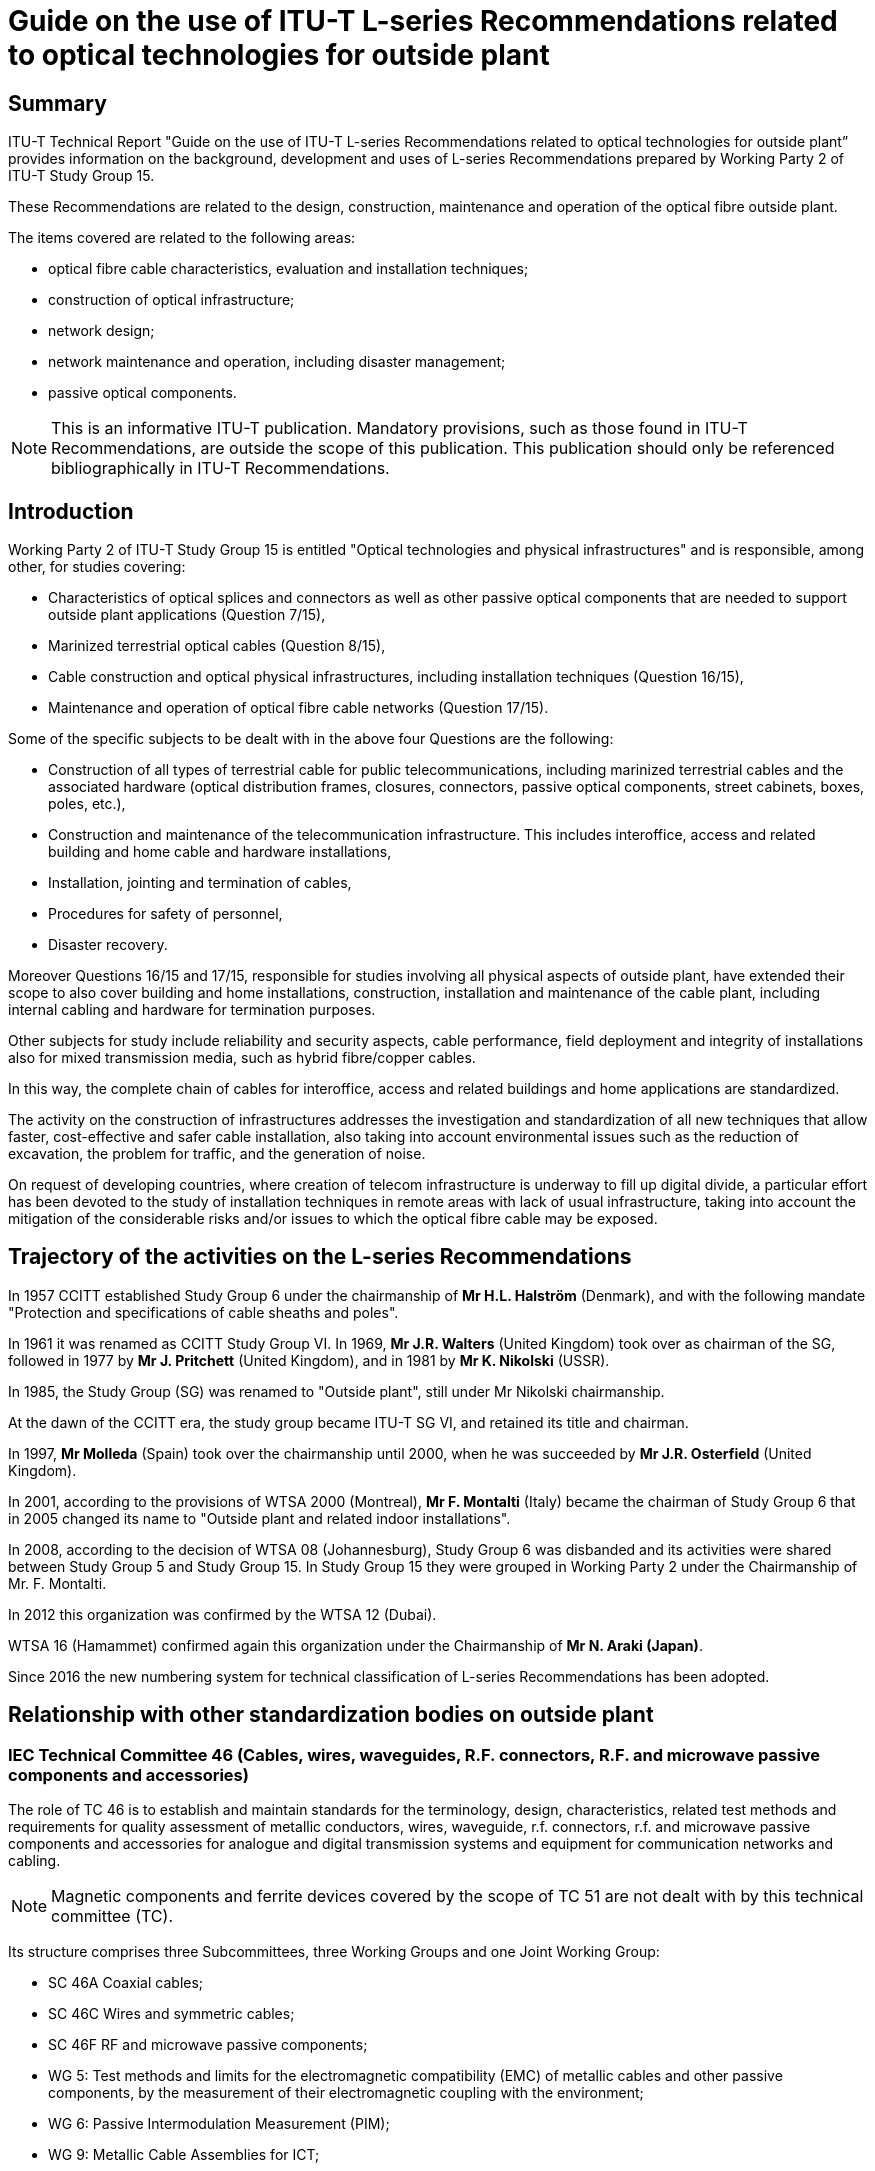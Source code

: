 = Guide on the use of ITU-T L-series Recommendations related to optical technologies for outside plant
:bureau: T
:docnumber: LSTP-GLSR
:title-en: Guide on the use of ITU-T L-series Recommendations related to optical technologies for outside plant
:published-date: 2020-02
:copyright-year: 2020
:status: in-force
:language: en
:doctype: technical-paper
:keywords:
:mn-document-class: itu
:mn-output-extensions: xml,html,doc,pdf,rxl
:local-cache-only:
:data-uri-image:

[abstract]
== Summary

ITU-T Technical Report "Guide on the use of ITU-T L-series Recommendations related to optical technologies for outside plant” provides information on the background, development and uses of L-series Recommendations prepared by Working Party 2 of ITU-T Study Group 15.

These Recommendations are related to the design, construction, maintenance and operation of the optical fibre outside plant.

The items covered are related to the following areas:

* optical fibre cable characteristics, evaluation and installation techniques;
* construction of optical infrastructure;
* network design;
* network maintenance and operation, including disaster management;
* passive optical components.

NOTE: This is an informative ITU-T publication. Mandatory provisions, such as those found in ITU-T Recommendations, are outside the scope of this publication. This publication should only be referenced bibliographically in ITU-T Recommendations.

== Introduction

Working Party 2 of ITU-T Study Group 15 is entitled "Optical technologies and physical infrastructures" and is responsible, among other, for studies covering:

* Characteristics of optical splices and connectors as well as other passive optical components that are needed to support outside plant applications (Question 7/15),
* Marinized terrestrial optical cables (Question 8/15),
* Cable construction and optical physical infrastructures, including installation techniques (Question 16/15),
* Maintenance and operation of optical fibre cable networks (Question 17/15).

Some of the specific subjects to be dealt with in the above four Questions are the following:

* Construction of all types of terrestrial cable for public telecommunications, including marinized terrestrial cables and the associated hardware (optical distribution frames, closures, connectors, passive optical components, street cabinets, boxes, poles, etc.),
* Construction and maintenance of the telecommunication infrastructure. This includes interoffice, access and related building and home cable and hardware installations,
* Installation, jointing and termination of cables,
* Procedures for safety of personnel,
* Disaster recovery.

Moreover Questions 16/15 and 17/15, responsible for studies involving all physical aspects of outside plant, have extended their scope to also cover building and home installations, construction, installation and maintenance of the cable plant, including internal cabling and hardware for termination purposes.

Other subjects for study include reliability and security aspects, cable performance, field deployment and integrity of installations also for mixed transmission media, such as hybrid fibre/copper cables.

In this way, the complete chain of cables for interoffice, access and related buildings and home applications are standardized.

The activity on the construction of infrastructures addresses the investigation and standardization of all new techniques that allow faster, cost-effective and safer cable installation, also taking into account environmental issues such as the reduction of excavation, the problem for traffic, and the generation of noise.

On request of developing countries, where creation of telecom infrastructure is underway to fill up digital divide, a particular effort has been devoted to the study of installation techniques in remote areas with lack of usual infrastructure, taking into account the mitigation of the considerable risks and/or issues to which the optical fibre cable may be exposed.

== Trajectory of the activities on the L-series Recommendations

In 1957 CCITT established Study Group 6 under the chairmanship of *Mr H.L. Halström* (Denmark), and with the following mandate "Protection and specifications of cable sheaths and poles".

In 1961 it was renamed as CCITT Study Group VI. In 1969, *Mr J.R. Walters* (United Kingdom) took over as chairman of the SG, followed in 1977 by *Mr J. Pritchett* (United Kingdom), and in 1981 by *Mr K. Nikolski* (USSR).

In 1985, the Study Group (SG) was renamed to "Outside plant", still under Mr Nikolski chairmanship.

At the dawn of the CCITT era, the study group became ITU-T SG VI, and retained its title and chairman.

In 1997, *Mr Molleda* (Spain) took over the chairmanship until 2000, when he was succeeded by *Mr J.R. Osterfield* (United Kingdom).

In 2001, according to the provisions of WTSA 2000 (Montreal), *Mr F. Montalti* (Italy) became the chairman of Study Group 6 that in 2005 changed its name to "Outside plant and related indoor installations".

In 2008, according to the decision of WTSA 08 (Johannesburg), Study Group 6 was disbanded and its activities were shared between Study Group 5 and Study Group 15. In Study Group 15 they were grouped in Working Party 2 under the Chairmanship of Mr. F. Montalti.

In 2012 this organization was confirmed by the WTSA 12 (Dubai).

WTSA 16 (Hamammet) confirmed again this organization under the Chairmanship of *Mr N. Araki (Japan)*.

Since 2016 the new numbering system for technical classification of L-series Recommendations has been adopted.

== Relationship with other standardization bodies on outside plant

=== IEC Technical Committee 46 (Cables, wires, waveguides, R.F. connectors, R.F. and microwave passive components and accessories)

The role of TC 46 is to establish and maintain standards for the terminology, design, characteristics, related test methods and requirements for quality assessment of metallic conductors, wires, waveguide, r.f. connectors, r.f. and microwave passive components and accessories for analogue and digital transmission systems and equipment for communication networks and cabling.

NOTE: Magnetic components and ferrite devices covered by the scope of TC 51 are not dealt with by this technical committee (TC).

Its structure comprises three Subcommittees, three Working Groups and one Joint Working Group:

* SC 46A Coaxial cables;
* SC 46C Wires and symmetric cables;
* SC 46F RF and microwave passive components;
* WG 5: Test methods and limits for the electromagnetic compatibility (EMC) of metallic cables and other passive components, by the measurement of their electromagnetic coupling with the environment;
* WG 6: Passive Intermodulation Measurement (PIM);
* WG 9: Metallic Cable Assemblies for ICT;
* JWG 1: Raw Materials and Environmental Issues linked to IECSC86A.

=== IEC Technical Committee 86 (Fibre optics)

The role of TC 86 is to prepare standards for fibre optic systems, modules, devices and components intended primarily for use with communications equipment. This activity covers terminology, characteristics, related tests, calibration and measurement methods, functional interfaces, optical, environmental and mechanical requirements to ensure reliable system performance.

Its structure comprises three Subcommittees, one Working Group and two Joint Working Group:

[align=left]
* SC 86A Fibres and cables: +
To prepare standards for optical fibres and cables embracing all types of communications applications.
* SC 86B Fibre optic interconnecting devices and passive components: +
To prepare international standards for fibre optic interconnecting devices and passive components, embracing all types of communications applications.
* SC 86C Fibre optic systems and active devices: +
To prepare international standards for fibre optic systems and active devices embracing all types of communications and sensor applications.
* WG 4: Fibre optic test equipment calibration: +
To review and summarize all the approved test methods developed by TC 86 and its subcommittees for calibration procedures for fibre optic tests equipment.
* JWG 9: Optical functionality for electronic assemblies linked to TC 91: +
To prepare international standards and specifications for optical circuit boards and optical back planes, intended for use with opto-electronic assemblies.
* JWG 10: Laser safety linked to TC 76.

== Technical classification of ITU-T Recommendations of the L-series related to optical technologies for outside plant

Along with the new numbering of the ITU-T Recommendation of the L-series in 2016, the existing L-series Recommendations are classified by the following technical area as described in <<table1>>. The corresponding table of new numbering system for L-series Recommendations are shown in <<table2-1>> to <<table2-5>>.

[[table1]]
.Technical classification of L-series Recommendations in old number
|===
2+^h| Technical area 4+^h| Assigned Questions
| ^h| Sub-category ^h| Q7/15 ^h| Q8/15 ^h| Q16/15 ^h| Q17/15

.3+a| Optical fibre cables +
L.100 – L.199 a| Cable structure and characteristics +
(L.100-L.124) | | a| L.10, L.26, +
L.43, L.58, +
L.59, L.60, +
L.67, L.78, +
L.79, L.87, +
L.110 |
a| Cable evaluation +
(L.125-L.149) | | a| L.14 +
(Superseded) +
L.27 |
a| Guidance and installation technique +
(L.150-L.199) | | a| L.34, L.35, +
L.38, L.46, +
L.48, L.49, +
L.56, L.57, +
L.61, L.77, +
L.82, L.83, +
L.162, L.163 |

.2+a| Optical infrastructures +
L.200 – L.299 a| Infrastructure including node element (except cables) +
(L.200-L.249) | | a| L.11, L.13, +
L.44, L.50, +
L.51, L.70, +
L.206, L.207, +
L.208 |
a| General aspects and network design +
(L.250-L.299) | | a| L.17 +
(superseded), +
L.39, L.45, +
L.47, L.62, +
L.63, L.72, +
L.73, L.84, +
L.86, L.89, +
L.90, L.94 |
.4+a| Maintenance and operation +
L.300 – L.399 a| Optical fibre cable maintenance +
(L.300-L.329) | | | a| L.25, L.40, +
L.41, L.53, +
L.66, L.68, +
L.85, L.93, +
L.315
a| Infrastructure maintenance +
(L.330-L.349) | | | a| L.74, L.88
a| Operation support and infrastructure management +
(L.350-L.379) | | | a| L.64, L.69, +
L.80
a| Disaster management +
(L.380-L.399) | | | a| L.81, L.92, +
L.392
2+a| Passive optical devices +
L.400 – L.429 a| L.12, L.31, +
L.36, L.37, +
L.404 | | |
2+a| Marinized terrestrial cables +
L.430 – L.449 | a| L.28, L.29, +
L.30, L.54, +
L.55 | |
|===

NOTE: The Recommendations deleted or moved to SG5 are not listed in the Table above.

NOTE: Supplement 40 to ITU-T G-series Recommendations provides information on the background and the specifications of optical fibre and cable ITU-T Recommendations together with their relationship with the IEC Specifications.

NOTE: The superseded Recommendations will still be available for download from the ITU web site.

[[table2-1]]
.Optical fibre cables (ITU-T L.100 - ITU-T L.199)
|===
3+h| L.100 – L.124: Cable structure and characteristics
^h| New number ^h| Old number ^h| Title
| L.100 | L.10 a| Optical fibre cables for duct and tunnel application
| L.101 | L.43 a| Optical fibre cables for buried application
| L.102 | L.26 a| Optical fibre cables for aerial application
| L.103 | L.59 a| Optical fibre cables for indoor applications
| L.104 | L.67 a| Small count optical fibre cables for indoor applications
| L.105 | L.87 a| Optical fibre cables for drop applications
| L.106 | L.58 a| Optical fibre cables: Special needs for access network
| L.107 | L.78 a| Optical fibre cable construction for sewer duct applications
| L.108 | L.79 a| Optical fibre cable elements for microduct blowing-installation application
| L.109 | L.60 a| Construction of optical/metallic hybrid cables
| L.110 | – a| Optical fibre cables for direct surface application
3+h| L.125 – L.149: Cable evaluation
| L.125 | L.14 a| Measurement method to determine the tensile performance of optical fibre cables under load (Superseded)
| L.126 | L.27 a| Method for estimating the concentration of hydrogen in optical fibre cables
3+h| L.150 – L.199: Guidance and installation technique
| L.150 | L.35 a| Installation of optical fibre cables in the access network
| L.151 | L.34 a| Installation of Optical Fibre Ground Wire (OPGW) cable
| L.152 | L.38 a| Use of trenchless techniques for the construction of underground infrastructures for telecommunication cable installation
| L.153 | L.48 a| Mini-trench installation technique
| L.154 | L.49 a| Micro-trench installation technique
| L.155 | L.83 a| Low impact trenching technique for FTTx networks
| L.156 | L.57 a| Air-assisted installation of optical fibre cables
| L.157 | L.61 a| Optical fibre cable installation by floating technique
| L.158 | L.56 a| Installation of optical fibre cables along railways
| L.159 | L.77 a| Installation of optical fibre cables inside sewer ducts
| L.160 | L.82 a| Optical cabling shared with multiple operators in buildings
| L.161 | L.46 a| Protection of telecommunication cables and plant from biological attack
| L.162 | – a| Microduct technology and its application
| L.163 | – a| Criteria for optical fibre cable installation with minimal existing infrastructure
|===

[[table2-2]]
.Optical infrastructures (ITU-T L.200 - ITU-T L.299)
|===
3+h| ITU-T L.200 – ITU-T L.249: Infrastructure including node element (except cables)
^h| New number ^h| Old number ^h| Title

| L.200 | L.51 a| Passive node elements for fibre optic networks – General principles and definitions for characterization and performance evaluation
| L.201 | L.13 a| Performance requirements for passive optical nodes: Sealed closures for outdoor environments
| L.202 | L.50 a| Requirements for passive optical nodes: Optical distribution frames for central office environments
| L.203 | L.44 a| Electric power supply for equipment installed as outside plant
| L.204 | L.70 a| Managing active electronics in the outside plant
| L.205 | L.11 a| Joint use of tunnels by pipelines and telecommunication cables, and the standardization of underground duct plans
| L.206 | – a| Requirements for passive optical nodes – Outdoor optical cross connect cabinet
| L.207 | a| Passive node elements with automated ID tag detection
| L.208 | a| Requirements for passive optical nodes – Fibre distribution box
3+h| ITU-T L.250 – ITU-T L.299: General aspects and network design
| L.250 | L.90 a| Optical access network topologies for broadband services
| L.251 | L.72 a| Databases for optical access network infrastructure
| L.252 | L.86 a| Considerations on the installation site of branching components in passive optical networks for fibre to the home
| L.253 | L.47 a| Access facilities using hybrid fibre/copper networks
| L.254 | L.62 a| Practical aspects of unbundling services by multiple operators in copper access networks
| L.255 | L.17 a| Implementation of connecting customers into the public switched telephone network (PSTN) via optical fibres (Superseded)
| L.256 | L.45 a| Minimizing the effect on the environment from the outside plant in telecommunication networks
| L.257 | L.39 a| Investigation of the soil before using trenchless techniques
| L.258 | L.63 a| Safety procedures for outdoor installations
| L.259 | L.73 a| Methods for inspecting and repairing underground plastic ducts
| L.260 | L.84 a| Fast mapping of underground networks
| L.261 | L.89 a| Design of suspension wires, telecommunication poles and guy-lines for optical access networks
| L.262 | L.94 a| Use of global navigation satellite systems to create a referenced network map
|===

[[table2-3]]
[cols="<,<,<a"]
.Maintenance and operation (ITU-T L.300 – ITU-T L.399)
|===
3+h| ITU-T L.300 – ITU-T L.329: Optical fibre cable maintenance
^h| New number ^h| Old number ^h| Title

| L.300 | L.25 | Optical fibre cable network maintenance
| L.301 | L.41 | Maintenance wavelength on fibres carrying signals
| L.302 | L.40 | Optical fibre outside plant maintenance support, monitoring and testing system
| L.310 | L.53 | Optical fibre maintenance depending on topologies of access networks
| L.311 | L.93 | Optical fibre cable maintenance support, monitoring and testing systems for optical fibre trunk networks
| L.312 | L.68 | Optical fibre cable maintenance support, monitoring and testing system for optical fibre cable networks carrying high total optical power
| L.313 | L.66 | Optical fibre cable maintenance criteria for in-service fibre testing in access networks
| L.314 | L.85 | Optical fibre identification for the maintenance of optical access networks
| L.315 | | Water detection in underground closures for the maintenance of optical fibre cable networks with optical monitoring system
3+h| ITU-T L.330 – ITU-T L.349: Infrastructure maintenance
| L.330 | – | (Reserved for the future.)
| L.340 | L.74 | Maintenance of cable tunnels
| L.341 | L.88 | Management of poles carrying overhead telecommunication lines
3+h| ITU-T L.350 – ITU-T L.379: Operation support and infrastructure management
| L.350 | – | (Reserved for the future.)
| L.360 | L.80 | Operations support system requirements for infrastructure and network elements management using ID technology
| L.361 | L.64 | ID tag requirements for infrastructure and network elements management
| L.362 | L.69 | Personal digital assistant requirements and relevant data structure for infrastructure and network elements management
3+h| ITU-T L.380 – ITU-T L.399: Disaster management
| L.390 | L.92 | Disaster management for outside plant facilities
| L.391 | L.81 | Monitoring systems for outside plant facilities
| L.392 | – | Disaster management for improving network resilience and recovery with movable and deployable information and communication technology (ICT) resource units
|===

[[table2-4]]
[cols="<,<,<a"]
.Passive optical devices (ITU-T L.400 – ITU-T L.429)
|===
3+h| ITU-T L.400 – ITU-T L.429: Passive optical devices
^h| New number ^h| Old number ^h| Title

| L.400 | L.12 | Optical fibre splices
| L.401 | L.31 | Optical fibre attenuators
| L.402 | L.36 | Single-mode fibre optic connectors
| L.403 | L.37 | Optical branching components (non-wavelength selective)
| L.404 | – | Field mountable single-mode optical fibre connectors
|===

[[table2-5]]
[cols="<,<,<a"]
.Marinized terrestrial cables (ITU-T L.430 – ITU-T L.449)
|===
3+h| ITU-T L.430 – ITU-T L.449: Marinized terrestrial cables
^h| New number ITU-T ^h| Old number ITU-T ^h| Title

| L.430 | L.28 | External additional protection for marinized terrestrial cables
| L.431 | L.29 | As-laid report and maintenance/repair log for marinized terrestrial cable installation
| L.432 | L.30 | Markers on marinized terrestrial cables
| L.433 | L.54 | Splice closure for marinized terrestrial cables (MTC)
| L.434 | L.55 | Digital database for marine cables and pipelines
|===

== Brief description of the application of ITU-T Recommendations of the L-series related to optical technologies for outside plant

[%unnumbered]
[cols="h,a"]
.Optical fibre cables (ITU-T L.100 - ITU-T L.199)
|===
2+h| ITU-T L.100 – ITU-T L.124: Cable structure and characteristics
| http://www.itu.int/rec/T-REC-L.100/en[L.100/L.10] | *Optical fibre cables for duct and tunnel application* (08/2015) +
This Recommendation describes characteristics, construction and test methods of optical fibre cables for duct and tunnel application. First, in order that an optical fibre demonstrates sufficient performance, characteristics that a cable should possess are described. Then, the method of examining whether the cable has the required characteristic is described. Required conditions may differ according to installation environment. Therefore, detailed conditions of experiments need to be agreed upon between a user and a supplier on the basis of the environment where a cable is used. +
This Recommendation also:

* Refers to multi-mode graded index and single-mode optical fibre cables to be used for telecommunication network in ducts and tunnels,
* Deals with mechanical and environmental characteristics of the optical fibre cables. The optical fibre dimensional and transmission characteristics, together with their test methods, should comply with the relevant ITU-T G.series fibre Recommendations,
* Deals with fundamental considerations related to optical fibre cable from the mechanical and environmental points of view.

| https://www.itu.int/rec/T-REC-L.101/en[L.101/L.43] | *Optical fibre cables for buried application* (08/2015) +
Optical fibre cables are traditionally used in trunk line networks, but their use is expanding rapidly to access networks. Today, many cables are buried in order to respect the environmental landscape, to reduce network construction costs or to reduce the extension of underground facilities like ducts and tunnels. +
When they are installed without ducts, tunnels and hard protection, cables should have good resistance characteristics to harsh conditions. Some cables have strong outer armouring, others have outer pipe-systems or special plastic sheaths. +
This Recommendation:

* Refers to multi-mode graded index and single-mode optical fibre cables to be used for telecommunication networks in direct buried installations,
* Considers the mechanical and environmental characteristics of the optical fibre cables. The optical fibre dimensional and transmission characteristics, together with their test methods, should comply with the relevant ITU-T G-series fibre Recommendations,
* Considers the fundamental aspects related to optical fibre cable from mechanical and environmental points of view.

In particular, this Recommendation describes characteristics, construction and test methods of optical fibre cables for buried application. First, in order that an optical fibre demonstrates sufficient performance, the characteristics that a cable should have are described. Then, the method of examining whether the cable has the required characteristic is described. Required conditions may differ according to the installation environment. Therefore, detailed conditions of experiments need to be agreed upon between a user and the supplier on the basis of the environment where a cable is used.

| https://www.itu.int/rec/T-REC-L.102/en[L.102/L.26] | *Optical fibre cables for aerial application* (08/2015) +
This Recommendation describes characteristics, construction and test methods of optical fibre cables for aerial application but does not apply to optical ground wire (OPGW) cables or metal armour self-supporting (MASS) cables. First, the characteristics affecting the satisfactory performance of optical fibre cables are described. Then, the methods of examining whether the cable have these required characteristics are described. The conditions required may differ according to installation environment. Therefore, detailed conditions of experiments need to be agreed upon between a user and a supplier on the basis of the environment where the cable is used. +
This Recommendation also:

* Refers to single-mode optical fibre cables to be used in telecommunication networks for aerial installations in outside plants, excluding optical ground wire (OPGW) and metal armour self-supporting (MASS) cables,
* Considers the mechanical and environmental characteristics of the aerial optical fibre cable (self-supporting cable and non-self-supporting cable). +
The optical fibre dimensional and transmission characteristics, together with their test methods, should comply with the relevant ITU-T G.series fibre Recommendations,
* Considers fundamental aspects related to optical fibre cable from mechanical and environmental points of view.

| https://www.itu.int/rec/T-REC-L.103/en[L.103/L.59] | *Optical fibre cables for indoor application* (04/2016) +
This Recommendation describes characteristics, construction and test methods for optical fibre cables for indoor applications. In order for an optical fibre to perform appropriately, characteristics that a cable should have are described. Also, the method of determining whether or not the cable has the required characteristics is described. Required conditions may differ according to the installation environment. Detailed test conditions need to be agreed upon between a user and a manufacturer for the environment where a cable is to be used. +
This Recommendation also:

* Refers to multimode and single mode optical fibre cables to be used for telecommunications networks within buildings,
* Deals with mechanical and environmental characteristics of the optical fibre cables concerned. The optical fibre dimensional and transmission characteristics, together with their test methods, should comply with the relevant ITU-T G.series fibre Recommendations,
* Deals with fundamental considerations related to optical fibre cable from mechanical and environmental aspects.

NOTE: Other types of fibre may be used to meet the intent of cables according to this Recommendation. Specific attributes may differ and require an agreement between the manufacturer and the user.

| https://www.itu.int/rec/T-REC-L.104/en[L.104/L.67] | *Small count optical fibre cables for indoor applications* (10/2006) +
This Recommendation describes the characteristics, construction and test methods of small count optical fibre cables for indoor applications. Indoor optical fibre cables that contain three or more fibres have been described in [ITU-T L.59]. This Recommendation deals with small count optical fibre cable that contains one or two optical fibre(s). First, the cable characteristics that are required if an optical fibre is to demonstrate sufficient levels of performance is described. Then, a method is described for examining whether a cable has the required characteristics. The required conditions may differ according to the installation environment. Therefore, detailed experimental conditions of experiments must be agreed between a user and a supplier on the basis of the environment in which a cable is to be used.

| https://www.itu.int/rec/T-REC-L.105/en[L.105/L.87] | *Optical fibre cables for drop applications* (07/2010) +
This Recommendation describes the characteristics, construction and test methods of optical fibre cables for drop applications. Optical fibre drop cables are used to connect customer and optical access networks. Access points may be located both outdoors and indoors, depending on the access network configuration. When access points are located outdoors, optical drop cables are exposed to both outdoor and indoor environments. In this case the optical drop cable should be designed for both environments. +
This Recommendation also describes the characteristics that a cable requires for an optical fibre to perform appropriately. Moreover, a method is described for determining whether or not the cable has the required characteristics. The required conditions may differ according to the installation environment. Detailed test conditions must be agreed upon between the user and the manufacturer concerning the environment in which the cable is to be used (particularly in case of applying small bends during and after installation).

| https://www.itu.int/rec/T-REC-L.106/en[L.106/L.58] | *Optical fibre cables: Special needs for access network* (03/2004) +
This Recommendation describes characteristics and the construction of optical fibre cables for access networks. Such cables are required to have some additional performance characteristics (e.g., high fibre count, mid-span access) compared with cables for trunk systems. Characteristics, relevant to the appropriate performance of an optical access network cable, are described. Required conditions may differ according to the installation environment and, therefore, detailed conditions of experiments and tests need to be agreed between a user and a supplier on the basis of the environment where a cable is to be used. +
This Recommendation also:

* Refers to multimode graded index and single-mode optical fibre cables to be used for telecommunication access networks,
* Deals with special characteristics of the optical fibre cables for access networks. The basic characteristics and structure of optical fibre cables are described in ITU-T Recs. L.10, L.26 and L.43 respectively, based on environmental categories,
* Deals with fundamental considerations related to optical fibre cables for access networks.

| https://www.itu.int/rec/T-REC-L.107/en[L.107/L.78] | *Optical fibre cable construction for sewer duct applications* (05/2008 + Amd.1 06/2010) +
With the growth of fibre to the home (FTTH) services, there is an increasing demand for ducts and tunnels in which to install optical fibre cables. However, in metropolitan areas it is difficult to increase the number of ducts and/or tunnels because of the cost that it would involve and interference with traffic. Installing optical fibre cables in sewer ducts is one possible way to solve the duct shortage problem. However, the sewer pipe environment is different from that of ducts designed for telecommunication. Therefore, the required characteristics also differ from those for standard underground cables. +
This Recommendation describes the characteristics, construction and test methods for optical fibre cables to be installed in sewer ducts and drainpipes. The characteristics that a cable should have for an optical fibre to perform appropriately are described. Also, a method is described for determining whether or not the cable has the required characteristics. The required conditions may differ according to the installation environment. Detailed test conditions need to be agreed upon between the user and the manufacturer concerning the environment in which the cable is to be used. +
Amendment 1 to this Recommendation provides a new Appendix describing a national experience related to the subject. This Appendix, as the others in the main body of the Recommendation, may be useful for readers who intend to install optical fibre cables into specific sewer ducts (e.g., high water pressure and corrosive materials).

| L.108 | *Optical fibre cable elements for microduct blowing installation application* (03/2018) +
Air blowing installation methods are based on viscous drag acting upon a cable within a duct by forcing a continuous high-speed airflow thorough the duct. The velocity of the moving air propels the cable causing it to advance at a typical speed supported by the blowing equipment. +
When using blowing techniques, there is generally no pulling force at the front end of the cable. The airflow exerts a distributed force along the entire cable. In addition, connection to a pulling cord is not needed. +
Generally, the blowing force is an order of magnitude lower than the typical force involved in other installation methods, for example pulling techniques, thus reducing installation hazards. Additionally, with this technique, bends in a duct run are of less concern than with pulling techniques, so generally, the installation speed increases, and longer lengths of cable can be installed. Cables are installed with low stress levels, leaving the cable or other elements effectively relaxed in the duct once the installation has been completed. +
Therefore, cables can be designed with lower tensile capabilities than cables to be pulled. Elements without additional strength members—such as fibre units, micromodules, and single fibres—can also be considered. +
New generation cabling techniques, based on microduct cables, microduct fibre units and microduct systems, offer the possibility of branching without the need for splices. These techniques are extremely flexible and make them possible to grow in accordance with demand. This gives rise to the concept of "fibre on demand", which involves the pre-installation of a multi-microduct system and then the subsequent, incremental installation of fibres based on individual customer demand. +
To support this "fibre on demand" approach, a fibre cable product must allow the installation of only a few fibres at a time. These types of cable products should take up the smallest possible amount of the service provider's right-of-way (i.e., fit the smallest microduct) so that there is plenty of space to add fibres for future customers. Therefore, usually only a small number of the fibres that are installed are used immediately. The latest fibre technology can also be adopted when required. +
This Recommendation describes characteristics, construction and test methods for microduct fibre units and microduct cables to be used with the blowing installation technique. The cable characteristics required for a cable to perform appropriately are described. Also, a method is described for determining whether or not the cable has the required characteristics. The required conditions may differ according to the installation environment. Detailed test conditions must be agreed upon between a user and a manufacturer for the environment in which a cable is to be used.

| L.109/L.60 | *Construction of optical/metallic hybrid cables* (11/2018) +
An optical/metallic hybrid cable is a cable which contains both optical fibres and metallic wires for telecommunication and/or power feeding. This Recommendation describes cable construction and provides guidance for the use of this type of cable. Technical requirements may differ according to the installation environment. Environmental issues and test methods for cable characteristics are described in other L-series Recommendations. +
This Recommendation also:

* Deals with optical/metallic hybrid cables for communications systems,
* Deals with the construction of optical/metallic hybrid cables. The optical fibre dimensional and transmission characteristics, together with their test methods, should comply with the relevant ITU-T G.series fibre Recommendations. Dimensional and transmission characteristics of metallic wires and coaxial units for telecommunication, together with their test methods, should comply with [b-ITU-T Technical Report] and Recommendations in ITU-T L-series cable documents,
* Deals with cables which may be outdoor designs, indoor designs, or indoor-outdoor designs. Cables such as FTTA or DAS cables are examples of such hybrid cables,
* Deals with cables for limited powering applications found in communications systems.
* Deals with keynotes for the use of optical/metallic hybrid cables,
* Recommends that an optical/metallic hybrid cable should be provided with cable-end sealing and protection during cable delivery and storage, as is usual for metallic and/or optical cables. If splicing components have been factory installed, they should be adequately protected,
* Recommends that pulling devices can be fitted to the end of the cable if required.

| L.110 | *Optical fibre cables for direct surface application* (08/2017) +
This Recommendation considers an optical fibre cable for direct surface application, which has a simple protection structure and easy operability needed for some applications, particularly when it is difficult to prepare conventional installation infrastructures, such as duct, pipe, pole and so on. This Recommendation provides requirements for optical, mechanical, and structural characteristics and test methods for optical fibre cables for direct surface application. Optical fibre cables for direct surface application enable the construction of optical network rapidly and/or temporarily. Potential applications include but are not limited to network recovery against natural disaster, rapid network installation into rural and remote areas with insufficient infrastructures. +
This Recommendation also describes characteristics, construction, and test methods of optical fibre cables for direct surface application. First, in order that an optical fibre demonstrates sufficient performance, characteristics that a cable should have are described. Then, the method of examining whether the cable has the required characteristic is described.

2+h| ITU-T L.125 – ITU-T L.149: Cable evaluation

| https://www.itu.int/rec/T-REC-L.125/en[L.125/L.14] +
(Superseded) | *Measurement method to determine the tensile performance of optical fibre cables under load* (07/1992) +
Various cable constructions are based on a concept in which the cable will have a certain strain margin. This Recommendation defines a method for the direct measurement of the tensile performance of optical fibres. This method can provide information on both the maximum allowable pulling force for field installation, as well as information about the strain margin of the cable. The method is based on the phase shift of a modulated signal launched into the fibre.

| https://www.itu.int/rec/T-REC-L.126/en[L.126/L.27] | *Method for estimating the concentration of hydrogen in optical fibre cables* (10/1996) +
Considerable experience has been gained using optical fibre cables in terrestrial and subsea applications showing that optical fibres provide a stable transmission medium and that there are situations where the concentration of hydrogen within a cable can rise to a sufficiently large value to cause the optical loss of the fibre to increase (see Appendix III). Therefore, there is a need to determine the build-up of hydrogen in a cable by considering the ways that hydrogen can be generated within it. +
If the escape of hydrogen through the polyolefin sheath or the overlap of a moisture barrier balances the hydrogen generated in the cable, the resulting concentrations within the cable do not cause a noticeable change in optical loss (see Appendices I and II). +
This Recommendation describes methods for estimating the concentration of hydrogen in optical fibre cables.

2+h| ITU-T L.150 – ITU-T L.199: Guidance and installation technique

| https://www.itu.int/rec/T-REC-L.150/en[L.150/L/35] | *Installation of optical fibre cables in the access network* (10/1998 + Amd.1 11/2007) +
The Recommendation gives information about the methodologies recommended to install fibre optic cables in the access network. In particular, it gives guidance for installation in ducts, aerial installation and directly buried cables. Appendix I and Amendment 1 provide the experiences of ten countries on this matter.

| https://www.itu.int/rec/T-REC-L.151/en[L.151/L.34] | *Installation of Optical Fibre Ground Wire (OPGW) cable* (10/1998) +
Optical fibres are particularly suitable for use as transmission media by means of the aerial power lines in high-voltage networks. +
Some of the advantages of optical fibres are:

* Low attenuation (long distance between repeaters),
* Large bandwidth (high transmission capacity),
* Immunity to electromagnetic influences,
* No cross-talk.

For these reasons, they are widely used in high-voltage power lines. There are several types of cable and installation technology. +
Among them, optical fibre ground wire cable (OPGW) technology is specifically designed for high-voltage power line installations. This technology also has the advantage of using a necessary cable (ground wire) for communications. +
OPGW also has the advantage of using the ground wire of a power line for communications. However, users of OPGW need to be aware that if the cable fails it may not be repaired quickly. Therefore, an alternative routing for the optical circuits needs to be considered. +
These cables consist of a nucleus containing optical fibres and an armour generally composed of one or more layers of aluminium wire, Aldrey metallic wire, steel wire or aluminium-coated steel wire. The additional features of these cables compared to other types of cable are basically as follows:

* Greater tensile strength,
* Protection of fibres against excessively high temperatures when high current densities occur in the cable.

This Recommendation refers to optical fibre ground wire cable (OPGW) installation. It deals with the factors that should be considered in determining the characteristics of this type of cable, the apparatus that should be used, the precautions that should be taken in handling the reels and the method that should be used to string the cable and joint it.

| https://www.itu.int/rec/T-REC-L.152/en[L.152/L.38] | *Use of trenchless techniques for the construction of underground infrastructures for telecommunication cable installation* (09/1999) +
This Recommendation describes the main techniques which allow installation of underground telecommunication network infrastructures minimizing or eliminating the need for excavation. These techniques, commonly known as trenchless or no-dig techniques, create a horizontal bore below the ground in which the underground infrastructure (ducts, pipes or direct buried cables) can be placed. +
Trenchless techniques can reduce environmental damage and social costs and at the same time, provide an economic alternative to open-trench methods of installation. +
After a description of the available techniques, this Recommendation:

* Makes a classification of different kind of works that are performed,
* Describes the preliminary operations,
* Describes the drilling operation and installation procedures requirements,
* Describes situations where trenchless techniques are recommended.

| https://www.itu.int/rec/T-REC-L.153/en[L.153/L.48] | *Mini-trench installation technique* (03/2003) +
This Recommendation describes the so-called mini-trenching technique, that allows the installation in small trenches of underground optical cables in ducts or directly buried copper cables. The advantages of this technique over conventional cable laying technologies lie essentially in its speed of execution, lower cost, significantly lower environmental impact and limited disruption to road traffic and, as a consequence of the previous items, easiness in obtaining permits for the taking over of public area. +
This Recommendation:

* Gives advice on general requirements of the main phases in which the work can be divided,
* Gives advice on the methods and procedures for performing the works,
* gives some application criteria.

| https://www.itu.int/rec/T-REC-L.154/en[L.154/L.49] | *Micro-trench installation technique* (03/2003) +
This Recommendation describes the so-called micro-trenching technique, that allows installing underground cables at a shallow depth, in small grooves. The advantages of this technique over conventional cable laying technologies lie essentially in its speed of execution, lower cost, significantly lower environmental impact and limited disruption to road and, as a consequence of the previous items, easiness in obtaining permits for the occupation of public area. +
This Recommendation also:

* Gives advice on general requirements of the installation procedure,
* Gives some application criteria.

| https://www.itu.int/rec/T-REC-L.155/en[L.155/L.83] | *Low impact trenching technique for FTTx networks* (07/2010) +
With the miniaturization of the telecommunication infrastructure, i.e., with mini-ducts and mini-cables, it has been possible to use a low impact trenching technique to carry out all the steps of the network construction in one single day, in a less invasive way in terms of time and space, and with a smaller construction site than for the previous trenching technologies. This Recommendation describes this trenching technique, which allows the easy installation, in narrow trenches, of underground optical cables and mini-cables in ducts or mini-ducts or directly buried. This type of narrow trench allows the use of reduced dimension machinery in small sized roads, typically those in cities, producing a lower quantity of waste material and so should be used in urban areas. This technology is mainly characterized by the simultaneous work of a suction machine and a trench saw, which allows for the possibility of opening and closing the work site the same day.

| L.156 | *Air-assisted installation of optical fibre cables* (03/2018) +
Air-assisted installation is based on forcing a continuous high-speed airflow along the cable with an air source. Moving air force pushes the cable and makes it advance forward at a typical speed supported by the equipment. +
Generally, the tensile load on the cable is an order of magnitude lower than the typical force involved with other installation methods, like pulling techniques, reducing installation hazards. Additionally, with this technique, bends in duct run are not as important a matter of concern as they are in pulling techniques, so that installation speed increases and longer lengths of cable can be installed. Cables are installed without virtual stress, leaving the cable relaxed in the duct upon completion of the installation. +
There are several variants of installation: with/without a piston at the front end of the cable, or with a leaking piston. For variants without a piston, there is no pulling force at the front end of the cable: air flow exerts a distributed force along the entire cable. In addition, the connection to a pulling cord is not needed. +
This Recommendation describes air-assisted methods for installation of optical fibres cables in ducts. These methods can be used to install microcables or microelements into microducts, or jacketed cables into ducts or conduits. Installing conditions and equipment required should be different in each case.

| https://www.itu.int/rec/T-REC-L.157/en[L.157/L.61] | *Optical fibre cable installation by floating technique* (07/2004) +
This Recommendation describes the floating technique to install optical fibre cables in ducts. The floating process described in this Recommendation is always performed by means of water. It provides considerations on the equipment to be used, and gives advice on steps to be performed, and on procedures and precautions to be taken during the cable installation. +
In particular this Recommendation:

* Gives a general description of the machine and operations needed in performing the installation of optical cables as defined in ITU-T L.10 inside ducts or conduits by means of floating technique,
* Provides considerations on infrastructure, floating equipment and setting needed in using such a technique,
* Gives advice on the preliminary steps that should be performed,
* Gives advice on procedures and precautions to be considered during the cable installation.

| https://www.itu.int/rec/T-REC-L.158/en[L.158/L.56] | *Installation of optical fibre cables along railways* (05/2003) +
The current situation of the telecommunication market, and wide use of optical fibres as a transmission media, have contributed to the fact that some companies, apart from the incumbent telecommunication providers, like railway companies, have become interested in laying optical cables along their own infrastructures. These installations could be used for internal communications of the railway companies or be offered to other customers for public telephony. +
On the other hand, telecommunication companies could use the railway facilities to provide telecommunication services to their clients. +
Types of cable and infrastructures used in these installations can be very different. +
This Recommendation describes several possibilities, depending on the installation environment. +
This Recommendation also summarizes all the answers to the questionnaire prepared and circulated previously.

| https://www.itu.int/rec/T-REC-L.159/en[L.159/L.77] | *Installation of optical fibre cables inside sewer ducts* (05/2008) +
The installation of optical cables inside sewer ducts is basically a trenchless technique. +
Optical cable installation in sewer ducts presents many advantages compared with traditional trench installation techniques, such as: less time for cable laying, not limited by weather conditions, increased protection of cable against damage, no traffic disruption, no noise pollution, no excavation, no damage to road surfaces and underground installations, no heavy equipment, no inconvenience to businesses or to citizens. +
In general, there are two categories of sewers: man-accessible and non-man-accessible sewers. +
The definition of whether a sewer is man-accessible or not depends not only on national regulations, but also on the individual regulations of different sewer network operators. +
This Recommendation describes methods to install optical cables inside sewer ducts. which applies to both the cable installation and the pre-installation of an infrastructure if requested. This Recommendation covers both man and non-man accessible sewer ducts. This Recommendation is not intended to address all the safety concerns, if any, associated with its use. Therefore, it shall be the responsibility of users of this Recommendation to establish appropriate safety and health practices and to determine the applicability of regulatory limitations, if any, prior to its use.

| https://www.itu.int/rec/T-REC-L.160/en[L.160/L.82] | *Optical cabling shared with multiple operators in buildings* (7/2010 + Amd.1 12/2014) +
Currently, very high broadband network, especially FTTH (fibre to the home) deployment, is a major challenge for operators. One of the main issues is the terminal part of the network with the introduction of optical fibre cables into building up to the apartment with technical difficulties but also administrative ones. This Recommendation deals with the solutions which could be deployed to try to answer to building owners, operators and customers' needs. +
This Recommendation also refers to the single mode optical cabling in new and existing buildings. Clauses 5 and 6 explain the main constraints of a common optical infrastructure for several operators, offering FTTH services to customers in the same building. Then, the remainder of this Recommendation describes possible cabling solutions which could be deployed in buildings. +
The proposed building cabling allows access to each operator to optical fibres in the building. The main goal of the concept is to be able to share the optical building cabling among different optical access providers. +
The objectives are, on one hand, to reduce fibre installation and maintenance costs in the building (both at the customer premises and in the common parts) and, on the other hand, to reduce disturbance (noise, infrastructure works, dust, etc.) for inhabitants. The goal is also to avoid the possibility for an operator to somewhat "pre-empt" the optical link up to the customer in a building or to avoid cabling duplication if more than one FTTH operator is in a building.

| https://www.itu.int/rec/T-REC-L.161/en[L.161/L.46] | *Protection of telecommunication cables and plant from biological attack* (10/2000) +
There is evidence that the outside of the plant can be damaged from biological attack. Some attacks are localized to particular environments which nurture certain types of infestation. Sometimes movement of the plant away from these areas is enough to avoid damage. More typically, the plant is shielded against attack by preventing penetration of pests, some of which are listed in clause 2 of the Recommendation. +
This Recommendation describes biological attacks and countermeasures for protection of telecommunication cables. It deals with the kinds of biological attack, weakness of cables, features of damage, and considers alternative ways of protecting the plant including dependence on cable position.

| L.162 | *Microduct technology and its application* (11/2016) +
This Recommendation is about microducts technology and its application mainly in the access network, because of the broad interests of this technique by telecommunication installation companies and operators for the deployment of the FTTx networks in order to reutilize and optimize the space inside existing pipes (e.g., large ducts), as well as minimize the digging activities, the social impact and the cost of the plant. The same technology approach may be utilized for new microduct plant installations. +
This Recommendation describes the solutions for indoor and/or outdoor installation of microducts in different conditions: directly into the trench, existing pipes, aerial applications, access to buildings. +
These solutions can be applied in all segments of the telecommunications networks, when existing infrastructure is available for reuse or it is necessary to create a new small size one. +
The required solution of microducts may differ according to the dimensions and the conditions of existing pipes and the dimensions of microcables to be laid.

| L.163 | *Criteria for optical fibre cable installation with minimal existing infrastructure* (11/2018) +
Recommendation ITU-T L.163 describes criteria for the installation of optical fibre cables defined in [ITU-T L.110] in remote areas with lack of usual infrastructure for installation including the procedures of cable-route planning, cable selection, cable-installation scheme selection, cable tension and temperature consideration, and the handling, bend protection and river/lake closing of the cable together with pilot tests and training for installation. +
This Recommendation also describes how to mitigate the considerable risks and/or issues to which the optical fibre cable may be exposed when infrastructures are minimal during installation, maintenance and operation procedures. +
This Recommendation considers only point-to-point network architectures. +
This Recommendation is equally applicable to the developing countries where creation of telecom infrastructure is underway to fill up digital divide and can be extended to cover up the difficult rural areas comprising of high altitudes, sea sides, forest and similarly placed regions of the world. The Recommendation will be very helpful in quick restoration telecom services the same are frequently interrupted by other developmental activities.
|===

[%unnumbered]
[cols="h,a"]
.Optical infrastructures (L.200-L.299)
|===
2+h| ITU-T L.200 – ITU-T L.249: Infrastructure including node element (except cables)
| http://www.itu.int/rec/T-REC-L.200/en[L.200/L.51] | *Passive node elements for fibre optic networks – General principles and definitions for characterization and performance evaluation* (04/2003) +
The quality of an optical network will be determined by the performance of each of its individual components. Nodes in this network are one of the key building blocks of the physical network. +
A node occurs at each opening or end of a cable jacket. Examples of nodes are optical distribution frames, joint closures for underground and aerial applications, street cabinets, etc. Each node shall be capable of performing its expected function in the network, while exposed to the environment that it is intended to reside in. In order to obtain an end-to-end reliable optical network, it is, necessary to apply a consistent evaluation methodology for all the different types of nodes.+
This Recommendation defines the fundamental parameters that are relevant to describe passive optical node products in a systematically way and it is recommended to be used as a basis for generating performance requirements for passive optical nodes. +
This Recommendation also summarizes the general requirements that are applicable for all types of passive nodes throughout the entire optical network. +
An annex contains a description of the applicable environmental classes, while the appendices contain a description of optical test sample construction, test methods for simulating an intervention at a node and a checklist for facilitating the definition of nodes in optical access networks.

| https://www.itu.int/rec/T-REC-L.201/en[L.201/L.13] | *Performance requirements for passive optical nodes: Sealed closures for outdoor environments* (04/2003) +
A node occurs at each opening or end of a cable sheath. When an optical node resides in an outdoor environment, it is generally contained in a sealed enclosure. This is also commonly referred to as an optical closure, optical cable joint or optical sheath joint. In this Recommendation the term "optical closure" will be used. +
An optical closure comprises a mechanical structure (closure housing) that is attached to the ends of the sheaths joined and a means (organizer) for containing and protecting the fibres and passive optical devices. The optical closure will:

* Restore the integrity of the sheath, including mechanical continuity of strength members when required,
* Protect the fibres, fibre joints and optical devices from the environment in all types of outdoor plant (aerial, direct buried, in ducts and underwater),
* Provide for the organization of the fibre joints, passive devices and the storage of fibre overlength,
* Provide electrical bonding and grounding of the metal parts of the sheath and strength members where required. The method of achieving electrical continuity will vary with the type of cable sheath and the type and location of the strength members. Further information is given in ITU-T K.11, K.25 and ITU-T Manual "Protection of telecommunication lines and equipment against lightning discharges".

This Recommendation acknowledges that the cable sheaths used with optical fibre cables are of similar design to those used with copper cables. Thus, the methods used for jointing optical fibre cable sheaths are based on those used in sheath joints for conventional copper cable. Reference may be made to the Handbook "Outside plant technologies for public networks" and L-series Recommendations. +
This Recommendation refers to passive optical nodes in outdoor environments. It deals with the design of the closure housing as well as the fibre organizer taking into account mechanical and environmental characteristics as well as the characteristics of the optical fibre organizer. +
Moreover, this Recommendation contains:

* A test plan for the performance evaluation of sealed optical closures in two basic environments: underground (OS) or above ground (OA),
* The simulation of the effect of interventions related to network maintenance,
* A checklist for a systematic product characterization according to ITU-T L.51,
* A list of additional requirements to reflect special environments (e.g., tunnels) or local conditions.

| https://www.itu.int/rec/T-REC-L.202/en[L.202/L.50] | *Requirements for passive optical nodes: Optical distribution frames for central office environments* (07/2010) +
This Recommendation deals with general requirements for individual optical distribution frames (ODF), as well as combined frames (ODCF), in a central office environment, including cable ducting systems between multiple ODFs. +
[It does not apply to active network elements, such as optical line terminals (OLTs), outdoor cabinets, termination boxes at the customer premises.]

| https://www.itu.int/rec/T-REC-L.203/en[L.203/L.44] | *Electric power supply for equipment installed as outside plant* (10/2000) +
Some equipment (e.g., repeaters) needing a power supply had existed before optical fibres were installed. At that time, electrical power had been mainly supplied from the central office by using a superimposition technique or by having insulated communication and power conductors in the same cable. After optical fibres were introduced, many kinds of optical/electrical equipment which require a power supply system were installed into a telecommunication network, in order to increase capacity. The problem is that optical fibre cannot be used to directly transmit electrical power. +
Power is supplied by one of three ways:

* To feed power from the central office by using metallic wires: To connect the power supply between the central office and the equipment, individual metallic cables or cables with both fibres and copper conductors may be used,
* To use a local power supply: In this method, one power supply provides power to all the equipment located within its area by using metallic cables or cables with both fibres and copper conductors. The number of equipment that can be supported in this way may be from two to several tens,
* Each equipment has its own power supply.

This Recommendation describes the provision of electric power supply for outside plants of telecommunication networks. It deals with the methods of power feeding and backup systems.

| https://www.itu.int/rec/T-REC-L.204/en[L.204/L.70] | *Managing active electronics in the outside plant* (11/2007) +
In order to obtain maximum reliability at a minimal cost, network electronics are generally centralized in locations with controlled environments. This is also typical for the initial lay out of copper networks for plain old telephone service (POTS). However, with the increasing demand for connections and bandwidth, operators often face the need to apply active electronics at remote locations. These active nodes cannot always be located inside buildings. This Recommendation focuses on the aspects of active electronics, located at outside plant locations. +
Active network nodes in outside plant have a number of characteristics that make their design and maintenance more complex than that of passive nodes:

* Active nodes perform a transformation between input and output signal,
* Active nodes require electrical powering,
* Active nodes dissipate heat.

This Recommendation covers the mechanical and environmental protection as well as electrical powering and cooling. It also pays attention to maintenance, security and environmental aspects.

| https://www.itu.int/rec/T-REC-L.205/en[L.205/L.11] | *Joint use of tunnels by pipelines and telecommunication cables, and the standardization of underground duct plans* (11/1988) +
Duct tunnels and trenches are constructions containing one or generally more ducts belonging to different networks. Tunnels which can be inspected (inspectable tunnels) include one or more gangways for initial assembly work and for subsequent control, maintenance and repair operations. This Recommendation provides guidance applicable to tunnels and their routing, provides elements for the elaboration of an installation safety plan, provides guidance for the construction of tunnels and for the development of standardized plans for underground ducts in tunnels used jointly for pipelines and telecommunication cables

| L.206 | *Requirements for passive optical nodes – Outdoor optical cross connect cabinet* (08/2017) +
This Recommendation refers to optical cross-connect cabinets deployed as passive optical nodes in outdoor environments. Cabinets are widely used for protection of cross-connection points among multiple cables in outdoor environments. +
An optical cross-connect cabinet comprises a mechanical structure (cabinet housing) for the mechanical protection and the environmental sealing of the internal systems, a fibre management system for guiding and managing fibres and fibre connections to realize cross-connect function and a cable attachment and termination system for the attachment and termination of the cable ends. Patch-cords, splitters and other passive optical devices are optional accessories of a cabinet. +
The optical cross-connect cabinet will:

* Work as a cross-connection area in outdoor plant,
* Protect the fibres, fibre joints and optical devices from the outdoor environment at ground level (normally on a concrete base) and above ground (for example wall mounted or pole mounted),
* Provide for the organization of the fibre joints, passive devices and the storage of fibre overlength,
* Provide electrical bonding and grounding of the metal parts of the cable sheath and strength members.

This Recommendation also provides the designs of an optical cross-connect cabinet and the means for characterization and evaluation of the performance of a cabinet according to the principles of [ITU-T L.51]. This includes mechanical integrity and optical stability of the product which simulate the effect of environmental factors, or interventions related to network maintenance and reconfigurations. The Recommendation contains a basic test program for the cabinet which is globally applicable. A checklist for a systematic product characterisation according to [ITU-T L.51] is given in the appendix.

| L.207 | *Passive node elements with automated ID tag detection* (03/2018) +
With the fast growth of FTTx, rapid deployment and effective maintenance of a new passive fibre cable network (i.e., optical distribution network, ODN) have become major challenges for telecommunications network operators. Global communications industry has been developing passive node elements with automated ID tag detection to enable automated information collection on optical fibre connectivity for more efficient installation, operation and maintenance of optical fibre networks. +
This Recommendation focuses on hardware aspects on this type of passive node elements and the description of the general features, characterization and performance specifications for node elements with automated ID tag detection, including the environmental conditions, functional requirements, performance requirements, and mechanical and electrical/optical interface requirements. +
A product characterization checklist is included in AppendixIII of the Recommendation.
The Recommendation also addresses the general features, characterization and performance requirements for passive node elements with ID tag detection which supports automatic information collection on fibre connectivity. This Recommendation focuses on both indoor and outside plant deployment conditions and includes the following:

* Functional requirements,
* Automated ID tag detection performance requirements,
* Mechanical and electrical/optical interface requirements.

| L.208 | *Requirements for passive optical nodes – Fibre distribution boxes* (08/2019) +
Fibre distribution boxes (FDB) are widely used for the protection of interconnection points between multi-fibre distribution cables and drop cables in access networks. The boxes along with internal functional assemblies can be referred to as fibre distribution boxes. A fibre distribution box comprises a mechanical structure (FDB housing) for mechanical protection and environmental sealing of internal systems, an FDB fibre management system for guiding, storing and managing the fibres and fibre connections inside the node, and a cable attachment and termination system for attaching and terminating cable ends of multi-fibre distribution cables and drop cables. The fibre distribution box will:

* Work as a fibre distribution area near the users in access network,
* Protect the fibres, fibre interconnections and optical devices from indoor environment or outdoor environment at above ground level, usually mounted on wall or pole,
* Provide for the organization of the fibre interconnections, passive devices and the storage of fibre overlength (excess fibre length),
* Provide electrical bonding and grounding of the metal parts of the cable sheath and strength members.

This Recommendation provides the requirements of fibre distribution boxes and the means for characterization and evaluation of the performance of boxes according to the principles of [ITU-T L.200]. This includes mechanical performance, sealing performance and optical stability of the product which simulate the effect of environmental factors or interventions related to network maintenance and reconfiguration. It contains a basic test program for the box which is globally applicable. Additional requirements may be agreed between customer and supplier to reflect local or special conditions. All functions and features that a product may contain should be reflected in the mix of test samples that are subjected to the test program.

2+h| L.250 – L.299: General aspects and network design

| https://www.itu.int/rec/T-REC-L.250/en[L.250/L.90] | *Optical access network topologies for broadband services* (02/2012) +
Progress on multimedia technologies has led to the active development of many kinds of broadband services such as data and video communication using access networks. It is important that high-speed broadband networks be developed economically to provide such services to all subscribers. In order to provide these services in a timely way, it is necessary to construct optical access networks quickly, efficiently and cost-effectively. However, recent progress in the application of optical plant technology in local access networks has provided substantial technical and economical experiences in several countries. Considering this, the network design must take into account planning, construction, maintenance and operation. +
The development of optical fibre access networks for broadband services can largely be divided into four stages based on the increasing number of customers; namely the initial stage, the growth stage, the mature stage and the final stage. +
Here, an optical access network is defined as a network of optical fibre cables that extend from a carrier's central office to the cabinets, buildings, individual homes, apartment blocks or business offices for broadband services. +
This Recommendation describes the optical access network to be used in the design and construction of fibre to the home (FTTH). It deals mainly with access network architectures and the upgrading or new deployment of optical fibre to optical access networks.

| https://www.itu.int/rec/T-REC-L.251/en[L.251/L.72] | *Database for optical access network infrastructure* (01/2008) +
Progress on communication technologies has led to the active development of many kinds of broadband service such as voice, data and video communication using access networks. It is important to realize high-speed broadband networks to provide such services economically. In order to provide these services in a timely way, optical access networks must be constructed. In addition, there will be a large expansion of the optical access network infrastructure, including optical fibre and optical fibre cable, as the number of customers increases. Therefore, databases for the optical access network infrastructure for network design, maintenance, operation, and administration are important and should be considered.] This Recommendation describes the configuration and functions of databases for optical access network infrastructure to be used in the design, maintenance, operation, and administration of optical access networks.

| https://www.itu.int/rec/T-REC-L.252/en[L.252/L.86] | *Considerations on the installation site of branching components in passive optical networks for fibre to the home* (07/2010) +
Passive optical networks (PONs) are used to provide a fibre to the home (FTTH) service to subscribers in many regions and countries. The primary feature of a PON is that it realizes FTTH economically by sharing fibre access infrastructures, namely an optical line termination (OLT), fibre cable and branching component, between multiple subscribers. The branching component is one of the most important elements in a PON because its installation site has a powerful effect on both capital expenditures (CAPEX) and operating expenditures (OPEX). Therefore, the branching component installation site is an important consideration in designing this network. This Recommendation proposes considerations for selecting the location of the branching component in the network as a function of the scale of the subscriber density and geographical extent. +
This Recommendation also describes considerations for determining the installation site of a (fibre optic) branching component in a PON designed to provide FTTH.

| https://www.itu.int/rec/T-REC-L.253/en[L.253/L.47] | *Access facilities using hybrid fibre/copper networks* (10/2000) +
This Recommendation gives information and guidelines about access facilities using hybrid fibre/copper (HFC ) networks. +
HFC networks are necessary for the future introduction of multimedia services with several broadband applications. HFC networks offer more chances of use as only pure networks for telecommunication or for cable television (CATV ) distribution. Additional services as Pay-TV, Pay-per-View, Video-on Demand, home-banking, -working, -shopping and Internet access can be offered by means of these networks. +
HFC networks also represent a step in the evolution process to global information infrastructure (GII), which means a connection between CATV, telecommunications, data and mobile networks. +
AppendixII of the Recommendation provides examples of HFC networks. +
In particular, this Recommendation:

* Gives general information on the fundamental types of hybrid fibre/copper networks,
* Describes the most important physical elements of HFC networks apart from transmission equipment,
* Gives general information and guidelines for the installation of HFC networks.

| https://www.itu.int/rec/T-REC-L.254/en[L.254/L.62] | *Practical aspects of unbundling services by multiple operators in copper access networks* (09/2004) +
In many countries, other licensed operators (OLOs) are allowed to compete with the incumbent operator. This creates an environment where a company must install, operate and maintain its network bearing in mind that other networks exist right beside it, or even at the same location. In several countries, it is also determined that the operators should share some parts of the network with OLOs, in a transparent process to the users. This is called unbundling of network elements or, in short, unbundling, and is a very complex task. Some new issues must be taken into account to allow the accommodation of those operators sharing the same location to do so without problems. To guarantee an environment where operators interact but do not affect the quality of service provided by other operators, legal, regulatory and administrative statements must be followed by the correct technical solutions, which assure the network integrity, easy use of equipment and access to security. This Recommendation is intended to provide the guidelines to achieve these targets for the local loop in copper networks. +
In particular, this Recommendation describes a number of methods how network elements can be unbundled. Co-location is also described, as it is intrinsically related to unbundling.

| https://www.itu.int/rec/T-REC-L.255/en[L.255/L.17] +
(Superseded) | *Implementation of connecting customers into the public switched telephone network (PSTN) via optical fibres* (06/1995 + Appendix 1 02/1997) +
This Recommendation provides guidance for the implementation of connecting customers into the public switched telephone network (PSTN) via optical fibres. Appendix 1 gives some examples of possible applications.

| https://www.itu.int/rec/T-REC-L.256/en[L.256/L.45] | *Minimizing the effect on the environment from the outside plant in telecommunication networks* (10/2000) +
This Recommendation details the methodology adopted in order to minimize the effects (e.g., energy and CO~2~) caused by the use of outside plant in the environment. This is based on the whole life-cycle analysis using a "cradle to the grave" perspective for cables and equipment. The life cycle is divided into three phases: manufacturing, usage and scrapping.

| https://www.itu.int/rec/T-REC-L.257/en[L.257/L.39] | *Investigation of the soil before using trenchless techniques* (05/2000) +
This Recommendation describes the main techniques that allow an investigation of the soil in order to get information about the position of buried objects and the nature of the ground. This data is necessary to plan the execution of work using trenchless techniques and to optimize the drilling path thus avoiding the risk of damage to both the existing infrastructures and the drilling equipment; hence preventing drilling failures due to obstacles or ground characteristics. +
This Recommendation gives advice on general requirements of the three different phases in which the investigation work can be divided: preliminary operations, an on-site survey and the output of utility maps. +
In particular, this Recommendation:

* Describes the preliminary operations that are required before performing a direct on-site investigation,
* Describes the main techniques and methods that can be used to make soil investigation and gives advice on some operational procedures,
* Gives advice on how to produce the final map of the investigated area.

| http://www.itu.int/rec/T-REC-L.258/en[L.258/L.63] | *Safety procedures for outdoor installations* (10/2004) +
This Recommendation has the objective to provide guidance to administrations on safety practice for personnel and fire protection for outdoors telecommunications installations such as duct systems, manholes, tunnels, aerial, underground and buried networks, subscribers, equipment for outside plant, and networks in sewage infrastructures.

| https://www.itu.int/rec/T-REC-L.259/en[L.259/L.73] | *Methods for inspecting and repairing underground plastic ducts* (04/2008) +
Placing cables in conduits is preferred because it has a principle advantage that the cable placement operation is separated in time from the actual conduit construction phase. The protection of the cable with the passage of time and the possibility of repeated access, cable removal and delayed cable installation make the method of placing cables in ducts more attractive. The method, however, has a disadvantage in that the initial cost of conduit construction is expensive. It is noted that underground ducts are prone to being deformed by the burden of earth pressure, which makes it necessary to check the ducts before cable installation, and to repair defective ducts before placing cables in conduits. +
This Recommendation deals with inspection methods such as test mandrel and CCTV system to check duct quality, and it also describes various methods that are utilized to repair underground ducts. +
Repairing methods by trenchless techniques are introduced and traditional repairing method is presented. Additionally, a guideline to select an appropriate repairing method is proposed. +
This Recommendation is limited to the methods for underground ducts in which no cables are installed, and focused on the methods for underground ducts that have single-way duct unit systems. +
This Recommendation is used for plastic pipes having a diameter ranging from 90 to 110 mm. +
It is expected that this Recommendation will provide alternative solutions for inspecting and repairing work.

| https://www.itu.int/rec/T-REC-L.260/en[L.260/L.84] | *Fast mapping of underground networks* (07/2010) +
Nowadays, Georadar (GPR – ground penetrating radar) is used for the investigation of the soil before using trenchless techniques, in order to detect some utilities below the ground, like gas or water ducts, that intersect the area where the trench should be dug. However, the existing technologies require the post-processing of data, which is time-consuming and requires highly skilled staff. +
This Recommendation describes a fast solution [GPR3D (ground penetrating radar 3 dimensions)] for mapping underground networks, necessary to plan the execution of work using trenchless or digging techniques and to optimize the path, thus avoiding the risk of damage to both the existing infrastructures and the drilling equipment. This Recommendation gives advice on general requirements about this solution and the output of utility maps.

| https://www.itu.int/rec/T-REC-L.261/en[L.261/L.89] | *Design of suspension wires, telecommunication poles and guy-lines for optical access networks* (02/2012) +
Suspension wires, telecommunication poles and guy-lines that support aerial optical fibre cables are important facilities for providing broadband services. An appropriate design is needed to maintain the reliability of these facilities and services. Moreover, they are big facilities and installed at high position, and so they should be managed in a way that ensures sufficient safety. To realize these requirements, a design is needed that carefully considers facility strength. +
This Recommendation describes the general requirements and a design guide for suspension wires, telecommunication poles and guy-lines that support aerial cables for optical access networks. This Recommendation also describes loads applied to the infrastructures.

| https://www.itu.int/rec/T-REC-L.262/en[L.262/L.94] | *Use of global navigation satellite systems to create a referenced network map* (01/2015) +
This Recommendation provides general implementation guidelines regarding the creation, operation and maintenance of the telecommunication network map by using the global navigation satellite system (GNSS) and geo-referenced systems. This Recommendation also deals with potential information on outdoor infrastructures to be collected, the procedure for creating a geo-referenced map and the operation and maintenance of geo-referenced systems when the network infrastructure is updated.
|===

[%unnumbered]
[cols="h,a"]
.Maintenance and operation (L.300 – L.399)
|===
2+h| ITU-T L.300 – ITU-T L.329: Optical fibre cable maintenance
| https://www.itu.int/rec/T-REC-L.300/en[L.300/L.25] | *Optical fibre cable network maintenance* (01/2015) +
This Recommendation deals with general features and definitions for the maintenance and operation of optical fibre cable networks for use in telecommunication services. This version is intended to be appropriate for the current situation with respect to optical fibre cable network maintenance and related Recommendations. +
In particular, the objective of this Recommendation is to identify the general functions of optical fibre cable network maintenance, and to provide information on relevant Recommendations in the field of maintenance and operation of optical fibre cable networks. +
This Recommendation also deals with non-gas pressurized cable networks. The maintenance and operation of the transmission equipment and facility management are not dealt with in this Recommendation. Submerged optical fibre cable such as that used in submarine systems is also not dealt with in this Recommendation, which is described in, for example, [ITU-T G.979].]

| https://www.itu.int/rec/T-REC-L.301/en[L.301/L.41] | *Maintenance wavelength on fibres carrying signals* (05/2000) +
This Recommendation deals with maintenance wavelength on fibres carrying signals without in-line optical amplifiers. +
ITU-T Recommendation L.25 "Optical fibre cable network maintenance" defines comprehensive guidelines to maintain optical fibre and suitable wavelength should be used for preventive maintenance as defined by this Recommendation. +
Maintenance systems which use wavelengths in a vacant window of optical fibre carrying signals are being operated currently and it should be taken into account that in-service maintenance of optical fibre should not interfere with the normal operation and expected performance of the information channels. +
In particular, this Recommendation assigns the wavelengths for fibre identification, fault location and maintenance monitoring that may be used to manage the physical plant. The maintenance wavelength assignment has a close relationship with the transmission wavelength assignment indicated in Supplement 39 to the ITU-T G-series Recommendations.

| https://www.itu.int/rec/T-REC-L.302/en[L.302/L.40] | *Optical fibre outside plant maintenance support, monitoring and testing system* (10/2000) +
Outdoor optical fibre maintenance is important to create networks and to maintain their reliability. As traffic increases, higher capacity fibre cables are installed. Recently, optical fibre cables with over 100 cores have become common, so many transmission systems use the same optical fibre cable. Minimal levels of maintenance and testing are required to provide high reliability and quick response. +
After a cable is installed, functions like fibre monitoring and control must be done without interfering with the data transmission signals. By monitoring dark fibres (that is, without signal traffic) an indication is given of the performance of the in-service fibres as the degradation and breaks that a cable undergoes affects all fibres in the same way. Nevertheless, greater reliability is achieved by monitoring the fibres with traffic. Also, fibre identification is important to control fibre networks because several fibres may have to be chosen from within a cable, even if the cable has many fibres in-service. +
This Recommendation deals with outdoor optical fibre maintenance support, monitoring and testing systems for both trunk and access optical fibre cable networks. It describes fundamental requirements, principles, and architecture to develop a suitable guide to design systems.

| https://www.itu.int/rec/T-REC-L.310/en[L.310/L.53] | *Optical fibre maintenance depending on topologies of access networks* (04/2016) +
The point-to-multipoint and ring network architectures are very important in terms of constructing optical fibre networks both effectively and inexpensively. However, some considerations on the testing and maintenance method are required for the point-to-multipoint and ring network architectures in addition to conventional single star architecture. +
This Recommendation deals with optical fibre maintenance depending on topologies of access networks. It describes the fundamental requirements, maintenance section, testing and maintenance items, and methods for developing a suitable guide to maintaining point-to-multipoint and ring optical networks, respectively.

| https://www.itu.int/rec/T-REC-L.311/en[L.311/L.93] | *Optical fibre cable maintenance support, monitoring and testing systems for optical fibre trunk networks* (05/2014) +
Trunk line communication traffic is increasing rapidly. An optical fibre line testing system is essential for reducing maintenance costs and improving service reliability in optical fibre networks. Some technologies that are used in trunk lines (e.g., WDM systems and EDFA) require additional functions and procedures for optical fibre line testing systems. The system requirements described in this Recommendation help to achieve reliable maintenance of optical cables for trunk lines. +
This Recommendation deals with optical fibre maintenance support, monitoring and testing systems for trunk optical fibre cable networks. It describes fundamental requirements, functions, and test procedures for use in maintenance operations. It applies to the test equipment and methods, configuration and optical devices, such as test access modules for connecting the test equipment to the communication line, which are components of the maintenance system. +
The aspects related to active monitoring to detect communication signal degradation and the status of the transmission equipment are described in [ITU-T G.697]. The functional architecture and parameters specialized for submarine applications are described in [ITU-T G.979].

| https://www.itu.int/rec/T-REC-L.312/en[L.312/L.68] | *Optical fibre cable maintenance support, monitoring and testing system for optical fibre cable networks carrying high total optical power* (10/2007) +
Broadband optical access services are now commercially available. The number of FTTx subscribers is increasing rapidly. Trunk line communication traffic is also growing quickly due to the expansion of FTTx services. To meet the demand for increased transmission capacity, wavelength division multiplexing (WDM) and distributed Raman amplifier (DRA), technologies have been employed in trunk line transmission systems, and consequently high power communication signals and high pump powers have been introduced into optical fibre cables. If reliable optical cable networks are to be maintained, the study of optical fibre cable maintenance systems that can be applied to optical fibre cable carrying a high total optical power must be undertaken. +
When DRA technology is applied to WDM systems, a high-power light is launched into optical fibres and fibre-optic components. The intensity of that optical power reaches several watts, and such a high-power light may induce damage in optical fibres or fibre-optic components. +
During maintenance work, network operators must handle optical fibres or fibre-optic components carefully in central offices that employ high power systems with a view to preventing accidental eye or fire hazards. Since the light with the highest optical power is launched into the optical fibre distribution systems and the maintenance systems in a central office, clarify the effect that it has on the fibre-optic components in these systems must be clarified. +
This Recommendation describes the functional requirements for optical fibre cable maintenance systems for optical fibre cable carrying a high total optical power. It also considers safety procedures and guidelines for the maintenance of outside optical fibre plant carrying a high total optical power.

| https://www.itu.int/rec/T-REC-L.313/en[L.313/L.66] | *Optical fibre cable maintenance criteria for in-service fibre testing in access networks* (05/2007) +
In the FTTx era, effective and efficient maintenance must be provided for optical cable networks. With a view to realizing a highly reliable optical cable network that transports WDM signals with a wide spectral bandwidth, maintenance criteria must be established for testing in-service fibre lines without interfering with optical communication signals in the access network. +
This Recommendation provides guidance on the use of an out-of-band remote test system. An alternative approach is to monitor key parameters of the transmission equipment, such as the OLT transmitted power and the ONU received power, but this approach is not examined in this Recommendation.

| https://www.itu.int/rec/T-REC-L.314/en[L.314/L.85] | *Optical fibre identification for the maintenance of optical access networks* (11/2018) +
[The demand for broadband access services has increased throughout the world in recent years. The number of FTTx and mobile subscribers is increasing rapidly, and a large number of optical fibre cables are being installed daily to meet the current demand. During the installation and maintenance of optical fibre communication networks, field engineers must first correctly identify a specific fibre from a bundle of fibres to avoid the incorrect cutting and/or connection of an optical fibre at a worksite. In particular, engineers should distinguish "live" (signal-carrying) and all dark fibres, since service reliability must be maintained. Therefore, it is very important to employ optical tests that distinguish a fibre for identification in an in-service optical fibre cable with no degradation in transmission quality even if the field engineer selects the wrong fibre.] +
This Recommendation deals with important considerations with respect to the requirements for an optical fibre identification technique used for construction and maintenance work in optical access networks by detection of leaky light waves. +
This Recommendation:

* Describes functional requirements and methods for optical fibre identification for the construction and maintenance of optical access networks,
* Deals with an optical fibre identification technique that functions by measuring certain optical characteristics. It also considers the procedures and requirements for optical fibre identification, including in-service fibre lines, without interfering with optical communication signals in access networks,
* Describes the optical fibre identification technology that can be applied to different topologies of optical access networks.

| L.315 | *Water detection in underground closures/cabinets for the maintenance of optical fibre cable networks with optical monitoring system* (03/2018) +
Widely used underground optical fibre cables employ water-blocking materials and are maintenance free as regards water penetration. However, the water penetrated into the closures/cabinets would increase risk of significant degradation of the optical fibres and/or connectors. Recommendation ITU-T L.315 describes the methodology for water detection in splice closures/cabinets, the fundamental requirements for a water sensor and technical considerations as regards the OTDR based water ingress monitoring and location system design +
This Recommendation covers:

* Water detection system in splice closures/cabinets to ensure the reliability of underground optical fibre cable networks,
* Fundamental requirements for water sensor attached to non-active optical fibre dedicated for maintenance use,
* Technical considerations for the design of an optical fibre cable maintenance support, monitoring and testing system to monitor and locate water penetration.

2+h| ITU-T L.330 – ITU-T L.349: Infrastructure maintenance

| http://www.itu.int/rec/T-REC-L.340/en[L.340/L.74] | *Maintenance of cable tunnels* (04/2008) +
Like other public infrastructures such as buildings, bridges and roads, cable tunnels are deteriorating. For example, cracks and water leakages happen and these phenomena degrade the safety and serviceability of the cable tunnel. +
Notwithstanding how well a cable tunnel is constructed, it will require preventive maintenance to preserve its integrity and to prolong its life. +
This Recommendation describes the needs and procedures of regular and detailed inspections. Typical inspection items are presented according to the type of cable tunnels and typical inspection technologies including non-destructive testing (NDT) are described. +
Appropriate countermeasures against deteriorations such as cracks and water leakage are presented. Finally, the Korean experience is attached to Appendix I to provide examples of inspection frequency and comprehensive monitoring sheets for cable tunnel maintenances. +
It is expected that this Recommendation provides better understandings of various deteriorations and can be utilized for cable tunnel maintenances.

| https://www.itu.int/rec/T-REC-L.341/en[L.341/L.88] | *Management of poles carrying overhead telecommunication lines* (07/2010) +
A telecommunication pole is one of the most important network infrastructures used to carry overhead telecommunication lines. In wooden poles, as support of communication lines, the wood, when the antiseptic efficiency of the preservative treatment has decreased below the threshold, is subjected to the attack of biological agents that cause its destruction. +
Healthy wood of poles must preserve the mechanical strength that line security requires. +
The heavy cost of wooden poles as well as of pole replacement requires conservation to extend the life of the poles, while paying sufficient attention to worker safety and the expected lifetime of the poles. This can be achieved by means of different systems such as reimpregnation, lowering, recover and reclassification. +
Another material used in common utility poles is concrete. These poles are planted into the ground, but in some cases, they lean or are overturned by forces such as strong wind. This phenomenon is mainly due to a foundation failure. +
This Recommendation deals with integrity testing for telecommunication pole foundation.

2+h| ITU-T L.350 – ITU-T L.379: Operation support and infrastructure management

| https://www.itu.int/rec/T-REC-L.360/en[L.360/L.80] | *Operations support system requirements for infrastructure and network elements management using ID technology* (05/2008) +
Telecommunication networks require proper allocation of network elements and planned periodical maintenance to deliver services quickly and efficiently, to minimize out-of-service risk and to guarantee service level agreement satisfaction. It is particularly important to focus on the issue of optical-fibre-based infrastructures and the large amount of related transmitted information. Network elements that undergo allocation and maintenance operations can be of several types and can differ in terms of position, dimensions, services, field work and scheduled times for periodical planned maintenance. +
Identification data (ID) technology can be applied to solutions that focus on the proper management of infrastructure and network elements. The ID uniquely identifies an element of interest in terms of its allocation and maintenance. +
This Recommendation deals with support systems for infrastructure and network elements management using ID technology for telecommunication networks. In particular, it describes system architecture and points out functional requirements for data transmission, database access and interoperability for an operations support system (OSS) that enables operations, administration and maintenance of network elements.

| https://www.itu.int/rec/T-REC-L.361/en[L.361/L.64] | *ID tag requirements for infrastructure and network elements management* (10/2012) +
Telecommunication networks require proper allocation of network elements and planned periodical maintenance to deliver services quickly and efficiently, to minimize out-of-service risk and to guarantee service level agreement satisfaction. It is particularly important to focus on the issue of optical-fibre-based infrastructures and the large amount of related transmitted information. Network elements that undergo allocation and maintenance operations can be of several types and can differ in terms of position, dimensions, services, field work and scheduled times for periodical planned maintenance. +
Identification data (ID) technology can be applied to solutions that focus on the proper management of infrastructure and network elements. The ID uniquely identifies an element of interest in terms of its allocation and maintenance. +
This Recommendation deals with support systems for infrastructure elements management using ID technology and provides the criteria for ID tag design.

| https://www.itu.int/rec/T-REC-L.362/en[L.362/L.69] | *Personal digital assistant requirements and relevant data structure for infrastructure and network elements management* (06/2007) +
Telecommunication networks require at least planned periodical maintenance to minimize out-of-service risk and guarantee service level agreement satisfaction. Focusing on optical fibre-based infrastructures and the large amount of related information transmitted, the issue is even more critical. Network elements that are subjected to maintenance actions can be several and different according to position, dimensions, in field work and scheduled times for periodical planned maintenance. +
This Recommendation deals with telecommunication networks maintenance support system. In particular, it points out requirements for personal digital assistant (PDA) equipment used in field activities and data structure for information storage. PDA supports operators for paperless data collection and automatic database upgrade.

2+h| ITU-T L.380 – ITU-T L.399: Disaster management

| https://www.itu.int/rec/T-REC-L.390/en[L.390/L.92] | *Disaster management for outside plant facilities* (10/2012) +
Recently, natural disasters such as earthquake and flood have occurred more frequently. Outside plant facilities such as manholes and poles are occasionally damaged by these disasters, and as a result, telecommunication services are interrupted. In order to minimize damage and/or to protect outside plant facilities safely, appropriate disaster management is needed. +
This Recommendation gives an overview of the technical considerations for protecting outside plant facilities from natural disasters. Disaster management for outside plant facilities such as cables, poles and manholes are introduced, and countermeasures for natural disasters such as earthquakes, strong winds and floods are described. In the appendices, Korean and Japanese experiences of disaster management are respectively introduced. Answers to a related questionnaire are also included to provide basic information about natural disasters around the world. The objective of this Recommendation is to share observations, knowledge, experiences and practices internationally, so that local engineering practices can be adopted to improve the disaster resistance performance of outside plant facilities.

| https://www.itu.int/rec/T-REC-L.391/en[L.391/L.81] | *Monitoring systems for outside plant facilities* (11/2009) +
Natural disasters such as those caused by strong wind, flood, landslide, and earthquake happen more frequently than ever and their damage is increasing. Human-caused disasters such as those caused by fire, explosion, and collapse also happen on a large scale. Outside plant facilities including telecommunication buildings are exposed to these disasters and may be affected adversely, which implies that preventive measures are needed. This Recommendation deals with monitoring systems to mitigate damage and to secure outside plant facilities against disasters. +
In particular, this Recommendation:

* Describes typical emergency management for outside plant facilities,
* Describes monitoring systems for outside plant facilities using wireless or wired network,
* Provides an overview of disaster monitoring systems for outside plant facilities,
* Provides design considerations for disaster monitoring systems for outside plant facilities.

| https://www.itu.int/rec/T-REC-L.392/en[L.392] | *Disaster management for improving network resilience and recovery with movable and deployable ICT resource units* (04/2016) +
This Recommendation introduces an approach to improve network resilience against disasters and to assist network recovery after disasters by physically mobilizing units and facilities that package movable and instantaneously deployable resources for information and communication technologies (ICT). +
The movable and deployable ICT resource unit (MDRU) is a collection of ICT resources that are packaged as an identifiable physical unit, movable by any of multiple transportation modalities, act as a stand-in (substitute) for damaged network facilities, and reproduce and extends their functionalities. The MDRU also brings extra ICT resources to meet the explosion in communication demands expected in disaster areas. +
Focusing on the use of the units as a substitute for local nodes, this Recommendation reviews target objectives of disaster management and gives high-level requirements for both operations and facilities as a guideline. To shorten deployment time, which is the primary objective of network recovery with substitute, this Recommendation shows how to optimize the process that starts with equipment preparation in daily operation to service offering at the site of the disaster.
|===

[%unnumbered]
[cols="h,a"]
.Passive optical devices (ITU-T L.400 – ITU-T L.429)
|===
2+h| ITU-T L.400 – ITU-T L.429: Passive optical devices
| https://www.itu.int/rec/T-REC-L.400/en[L.400/L.12] | *Optical fibre splices* (03/2008) +
Splices are critical points in the optical fibre network, as they strongly affect not only the quality of the links, but also their lifetime. In fact, the splice shall ensure high quality and stability of performance with time. High quality in splicing is usually defined as low splice loss and tensile strength near that of the fibre proof-test level. Splices shall be stable over the design life of the system under its expected environmental conditions. +
At present two technologies, fusion and mechanical, can be used for splicing glass optical fibres and the choice between them depends upon the expected functional performance and considerations of installation and maintenance. These splices are designed to provide permanent connections. +
This Recommendation deals with the application of splices of single-mode and multimode optical fibres. It describes a suitable procedure for splicing that shall be carefully followed in order to obtain reliable splices between optical fibres or ribbons. This procedure applies both to single fibres or ribbons (mass splicing). In addition, this Recommendation advises on the optical, mechanical and environmental testing methods required for the splice system design and equipment qualification.

| https://www.itu.int/rec/T-REC-L.401/en[L.401/L.31] | *Optical fibre attenuators* (10/1996) +
This Recommendation describes the main features of optical attenuators, in terms of types, field of application and configurations. +
Moreover, this Recommendation examines the optical, mechanical and environmental characteristics of optical fibre attenuators, advising on general requirements and testing methods. +
This Recommendation refers to single-mode optical fibre attenuators only because this fibre is mostly used in present telecommunication systems.

| https://www.itu.int/rec/T-REC-L.402/en[L.402/L.36] | *Single mode fibre optic connectors* (01/2015) +
This Recommendation describes the main features of fibre optic connectors, in terms of types, fields of application, configurations and technical aspects. Further, this Recommendation examines the optical, mechanical and environmental characteristics of fibre optic connectors, advising on general requirements and test methods. +
While taking into account Recommendation ITU-T G.671 as far as the transmission parameters are concerned, this Recommendation is based on the most recent work carried out within IEC SC86B Working Groups 4 and 6, namely the IEC 61300 and IEC 61753-series. +
In particular, this Recommendation:

* Gives general information on fundamental types of fibre optic connectors, their field of application and the main requirements about their characteristics in terms of optical, mechanical and environmental behaviour,
* Makes a classification of these components in terms of the configurations used into fibre optic plants,
* Gives a general description of the basic principles of operation and of technologies of fabrication of fibre optic connectors,
* Describes all the most important optical parameters and gives general specifications on the optical, mechanical, and environmental performances of fibre optic connectors,
* Describes the main test methods of fibre optic connectors,
* Is limited to factory installed connectors; these are connectors that have been applied to the fibre and/or cable in a controlled factory environment. Field mountable connectors, which are to be applied to the fibre and/or cable by an installer in field conditions, are outside the scope of this Recommendation.

| https://www.itu.int/rec/T-REC-L.403/en[L.403/L.37] | *Optical branching components (non-wavelength selective)* (02/2007) +
This Recommendation describes the main features of fibre optic branching devices in terms of types, field of application, configurations, and technical aspects. +
Furthermore, this Recommendation describes the requirements of the mechanical, environmental, and physical performance and reliability for optical branching components, which are stipulated in Recommendation ITU-T G.671 with regard to the optical performance of PONs, advising on general requirements and test methods.
This Recommendation applies to optical branching components (non-wavelength selective) to bl.403e used for passive optical networks (PONs). +
In particular, this Recommendation:

* Gives general information on fundamental types of optical branching components, and their field of application,
* Classifies optical branching components into types and configurations.
* provides a general description of the basic operating principle and the fabrication technologies,
* Describes the application environments of optical branching components for PONs,
* Reports the performance and outlines reliability test methods for optical branching components for PONs.

| L.404 | *Field mountable single-mode optical fibre connectors* (08/2017) +
This Recommendation covers field mountable single-mode connectors without an external fibre tail that are applied directly to the fibre by an installer in the field. The attachment of the fibre to this type of connector is fully inside the connector assembly (including the boot if present). +
This Recommendation covers connectors with one fibre per ferrule or one fibre per connection and:

* Gives a general description of the basic principles of operation and of technologies of fabrication of field mountable single-mode optical fibre connectors,
* Gives classification and information on fundamental types of field mountable single-mode optical fibre connectors, and the main requirements for their optical, mechanical and environmental characteristics,
* Lists the main test methods of field mountable single-mode optical fibre connectors.
|===

[%unnumbered]
.Marinized terrestrial cables (L.430 – L.449)
|===
2+h| ITU-T L.430 – ITU-T L.449: Marinized terrestrial cables
| https://www.itu.int/rec/T-REC-L.430/en[L.430/L.28] | *External additional protection for marinized terrestrial cables* (10/2002) +
This Recommendation describes the external protection devices which can be utilized during/after the laying or during/after the reparation of marinized terrestrial cables (MTC). A marinized terrestrial cable is an underwater optical fibre cable, based on a conventional multi-fibre terrestrial cable core construction and protected to withstand the marine environment. It is designed for unrepeatered applications, that is, without underwater line amplifiers, hence without the need of power feeding for submerged equipment and has been tested for use in non-aggressive shallow waters, with a varying repair capability. The difference with respect to a repeaterless submarine cable can be found in the definitions given in ITU-T G.972. +
Cables are designed with a predicted lifetime, taking into account either cable replacement or a certain number of repairs. For shallow-water cables, the probability of failures is higher than for deep-water application due to environmental phenomena (for example, sea-wave motion, underwater earthquakes and landslides, etc.) and human activities affecting the seabed (for example, fishing, laying and maintenance of other services and cables). +
In addition to the various armour usually adopted for the cable construction – for example rocky armour (RA), steel wire armouring such as single armour (SA) or double armour (DA), additional external protections could be adopted if needed. Such protections can be applied both approaching the coast in shallow water and on shore in the portion between the water edge and the beach joint, or along the cable route where external factors or seabed features could damage the cables.

| https://www.itu.int/rec/T-REC-L.431/en[L.431/L.29] | *As-laid report and maintenance/repair log for marinized terrestrial cable installation* (01/2002) +
This Recommendation describes the documentation/information that companies, involved in the installation, maintenance/repair of marinized terrestrial cables, should provide to the purchasers. In proximity of the landing points there are often many cables coming from various routes. In the shore-end portions, the cables and related protections such as burials, articulated steel pipes, etc. are closer and closer. Moreover, often the actual route is quite different from that foreseen as the laying reference route, as designed according to the various surveys, and the related documents are not updated. This situation could negatively affect subsequent installations and maintenance operations of cables and other services. In order to update charts, the national hydrographical institute, or any other local authority, has to be provided with the as-laid and as-built cable route information both after completion of the installation works, and after any repair if significant route changes occur. This will enable the proper design of project routes for future underwater services and cables and allow safe maintenance activities over existing lines so that overlaying and plants damage can be avoided. +
The companies in charge of the installation of cables in shallow waters, especially close to the landing points of sea, lake and river shores, should provide the purchasers with an as-laid report after the completion of the work and a maintenance/repair log after any repair or replacement.

| https://www.itu.int/rec/T-REC-L.432/en[L.432/L.30] | *Markers on marinized terrestrial cables* (11/2007) +
A marinized terrestrial cable is an underwater optical fibre cable construction, based on a conventional multi-fibre terrestrial cable core protected to withstand the marine environment, designed for unrepeated applications, that is, without underwater line amplifiers, hence without the need to carry electrical power and tested for use in non-aggressive shallow waters, with a varying repair capability. +
The difference with respect to a repeaterless submarine cable can be found in the definition given, for such a cable, in [ITU-T G.972]. +
The purpose of establishing uniform marking techniques and procedures is to facilitate repairs and restoration of telecommunications in the event of an accidental cable break or natural disasters. As such, markings and procedures contribute to the overall security of the MTC links. +
This Recommendation describes the types of markers that can be applied on marinized terrestrial cables (MTC) and related land cables (considered as part of MTC) in order to warn of approaching joints, transitions and/or any relevant variation on the cable that can be useful for future inspections, cable protection and/or repairing. +
Both the materials and colours used for markers and their application points, are described.

| https://www.itu.int/rec/T-REC-L.433/en[L.433/L.54] | *Splice closure for marinized terrestrial cables (MTC)* (02/2004) +
An important part of any installed underwater optical cable system is the jointing between different cable spans. +
In fact, it is very important that a splice closure utilized for an underwater (i.e., MTC) optical cable system is manufactured in order to guarantee not only a good quality of transmission during the expected lifetime, but also cost savings for maintenance purposes. +
A splice closure comprises a mechanical structure (closure housing) that is attached to the ends of two or more underwater cables, and a set of boxes (organizers) for containing and protecting the fibres and passive optical devices (if any). +
As a rule, the closure housing and the armour terminations, generally designed for a whole MTC family, should be dimensioned for the strongest cable designed for that particular link (maximum tensile strength and maximum pressure resistance). +
Splice closures for MTC applications may contain fibre splices, mass splices and passive devices. +
Moreover, since such closures are typically mounted on the cable before it is installed, it should also be designed to withstand all handling and loads that occur during cable installation. +
This Recommendation refers to both the design and the main characteristics that an underwater splice closure for MTC should have in order to be suitable for this application, as well as to guarantee the expected lifetime of the whole transmission link. +
This Recommendation also provides the tests for characterization and evaluation of the underwater splice closures performance, including mechanical integrity and optical stability of the product simulating the effect of the environment (water), as well as interventions related to installation and network maintenance.

| https://www.itu.int/rec/T-REC-L.434/en[L.434/L.55] | *Digital database for marine cables and pipelines* (11/2003) +
This Recommendation describes the nature of the information regarding marine cables and pipelines that should be maintained by national or regional government agencies which are responsible for marine shorelines, and the cable or pipeline installations that may either be present or added. +
Information about marine cable and pipeline installations can affect the cost of future installations or maintenance, including their environmental impact. At present, there is no global authority to maintain such information and the responsibility rests with individual countries. Given that information from multiple shoreline databases is necessary in designing new cable links, a standardization of the information that should be maintained will assist all participating parties. Such information is also useful in managing shoreline infrastructure when cables and pipelines are decommissioned, thereby allowing the possibility of reusing the space.
|===

== List of Handbooks and Technical Reports related to the Recommendations of the L-series related to optical technologies for the outside plant

[%unnumbered]
[cols="^h,^,<,<,^"]
|===
h| Acronym ^h| Version/Publication ^h| Title h| Summary h| Availability/Status

| OUT.05 | 1992 a| Outside plant technologies for public networks | | Valid
| http://itu.int/pub/T-HDB-OUT.09-2001/en[OUT.09] | 2001/2002 a| Marinized terrestrial cables | The use of underwater optical cables, considered as coming under the heading of terrestrial links, has dramatically increased in recent years. +
This handbook describes the characteristics, including the installation methods and testing, of a particular type of underwater cable known as marinized terrestrial cable (MTC), which, based on a conventional multiple fibre terrestrial cable core, is protected to withstand the shallow water environment and designed for specific repeaterless applications. | Valid
| https://www.itu.int/pub/T-TUT-HOME-2015-OFCS[TR-OFCS] | 2015 a| Technical Report on optical fibre cables and systems | | Valid
| http://www.itu.int/pub/T-TUT-HOME-2011[IMPL.10] | 2011 a| ITU-T Technical Paper "Wireline broadband access networks and home networking" | | Valid
| | 2012 | ITU Handbook "Telecommunication outside plants in areas frequently exposed to natural disasters" | | Valid
|===

== List of Supplements related to the Recommendations of the L-series related to optical technologies for the outside plant

[%unnumbered]
[cols="^h,^,<,<,^"]
|===
h| Acronym ^h| Version/Publication ^h| Title h| Summary h| Availability/Status

.<| Suppl.35 to ITU-T L-300 series Recommendations | 2017 a| Framework of disaster management for network resilience and recovery a| Network resilience, and the robustness of the network infrastructure, should ensure the continuity of telecommunication services against any damage caused by disasters. Network recovery is restoration of the network infrastructure and telecommunication services to their original status or a certain level of availability, even temporarily, to provide the users with an adequate grade of services after the disaster. +
This Supplement provides a framework of disaster management for improving network resilience and recovery (NRR) by reviewing high-level objectives of NRR against disasters, identifying several approaches (i.e., redundancy, congestion control, repair, substitute, and robustness) that meet the objectives, and clarify the approaches with regard to the effective time frame (i.e., phase) for disaster recovery. Based on the identified approaches with effective disaster recovery phases, information about relevant technologies, including already available ones and emerging ones, is also provided. | Valid
|===